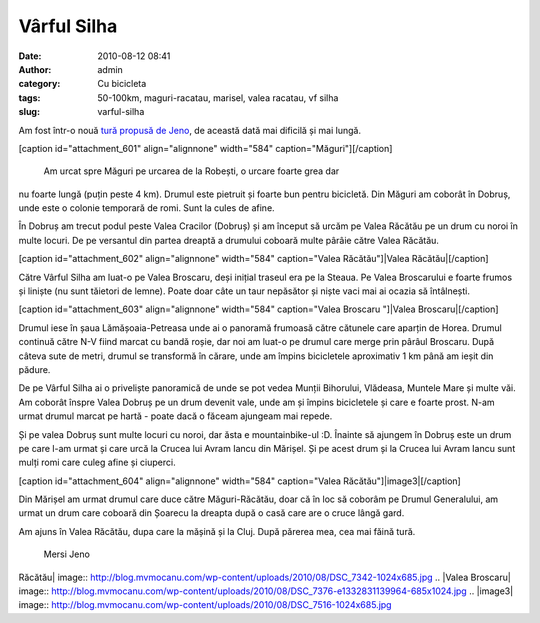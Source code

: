 Vârful Silha
############
:date: 2010-08-12 08:41
:author: admin
:category: Cu bicicleta
:tags: 50-100km, maguri-racatau, marisel, valea racatau, vf silha
:slug: varful-silha

Am fost într-o nouă `tură propusă de Jeno`_, de această dată mai
dificilă și mai lungă.

[caption id="attachment\_601" align="alignnone" width="584"
caption="Măguri"]\ |Măguri|\ [/caption]
 Am urcat spre Măguri pe urcarea de la Robești, o urcare foarte grea dar
nu foarte lungă (puțin peste 4 km). Drumul este pietruit și foarte bun
pentru bicicletă. Din Măguri am coborât în Dobruș, unde este o colonie
temporară de romi. Sunt la cules de afine.

În Dobruș am trecut podul peste Valea Cracilor (Dobruș) și am început să
urcăm pe Valea Răcătău pe un drum cu noroi în multe locuri. De pe
versantul din partea dreaptă a drumului coboară multe pârâie către Valea
Răcătău.

[caption id="attachment\_602" align="alignnone" width="584"
caption="Valea Răcătău"]\ |Valea Răcătău|\ [/caption]

Către Vârful Silha am luat-o pe Valea Broscaru, deși inițial traseul era
pe la Steaua. Pe Valea Broscarului e foarte frumos și liniște (nu sunt
tăietori de lemne). Poate doar câte un taur nepăsător și niște vaci mai
ai ocazia să întâlnești.

[caption id="attachment\_603" align="alignnone" width="584"
caption="Valea Broscaru "]|Valea Broscaru|\ [/caption]

Drumul iese în șaua Lămășoaia-Petreasa unde ai o panoramă frumoasă către
cătunele care aparțin de Horea. Drumul continuă către N-V fiind marcat
cu bandă roșie, dar noi am luat-o pe drumul care merge prin pârâul
Broscaru. După câteva sute de metri, drumul se transformă în cărare,
unde am împins bicicletele aproximativ 1 km până am ieșit din pădure.

De pe Vârful Silha ai o priveliște panoramică de unde se pot vedea
Munții Bihorului, Vlădeasa, Muntele Mare și multe văi. Am coborât înspre
Valea Dobruș pe un drum devenit vale, unde am și împins bicicletele și
care e foarte prost. N-am urmat drumul marcat pe hartă - poate dacă o
făceam ajungeam mai repede.

Și pe valea Dobruș sunt multe locuri cu noroi, dar ăsta e
mountainbike-ul :D. Înainte să ajungem în Dobruș este un drum pe care
l-am urmat și care urcă la Crucea lui Avram Iancu din Mărișel. Și pe
acest drum și la Crucea lui Avram Iancu sunt mulți romi care culeg afine
și ciuperci.

[caption id="attachment\_604" align="alignnone" width="584"
caption="Valea Răcătău"]\ |image3|\ [/caption]

Din Mărișel am urmat drumul care duce către Măguri-Răcătău, doar că în
loc să coborâm pe Drumul Generalului, am urmat un drum care coboară din
Șoarecu la dreapta după o casă care are o cruce lângă gard.

Am ajuns în Valea Răcătău, dupa care la mășină și la Cluj. După părerea
mea, cea mai făină tură.
 Mersi Jeno

.. _tură propusă de Jeno: http://www.ciclism.ro/forums/index.php?/topic/1050-ture-pentru-clujeni/page__view__findpost__p__377684

.. |Măguri| image:: http://blog.mvmocanu.com/wp-content/uploads/2010/08/DSC_7298-1024x685.jpg
.. |Valea
Răcătău| image:: http://blog.mvmocanu.com/wp-content/uploads/2010/08/DSC_7342-1024x685.jpg
.. |Valea
Broscaru| image:: http://blog.mvmocanu.com/wp-content/uploads/2010/08/DSC_7376-e1332831139964-685x1024.jpg
.. |image3| image:: http://blog.mvmocanu.com/wp-content/uploads/2010/08/DSC_7516-1024x685.jpg
